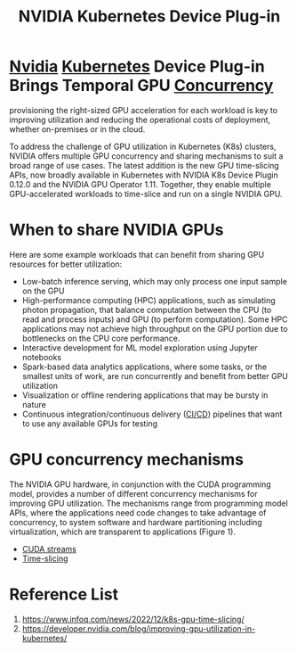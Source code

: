 :PROPERTIES:
:ID:       619e8939-57f4-46a0-bf4f-8bdce724b748
:END:
#+title: NVIDIA Kubernetes Device Plug-in
#+filetags:

* [[id:d6be6fc0-4aa7-45a7-bc65-e81f2a0723a2][Nvidia]] [[id:b60301a4-574f-43ee-a864-15f5793ea990][Kubernetes]] Device Plug-in Brings Temporal GPU [[id:acbac621-3c98-4f2a-b3db-76095a86873d][Concurrency]]
provisioning the right-sized GPU acceleration for each workload is key to improving utilization and reducing the operational costs of deployment, whether on-premises or in the cloud.

To address the challenge of GPU utilization in Kubernetes (K8s) clusters, NVIDIA offers multiple GPU concurrency and sharing mechanisms to suit a broad range of use cases. The latest addition is the new GPU time-slicing APIs, now broadly available in Kubernetes with NVIDIA K8s Device Plugin 0.12.0 and the NVIDIA GPU Operator 1.11. Together, they enable multiple GPU-accelerated workloads to time-slice and run on a single NVIDIA GPU.

* When to share NVIDIA GPUs
Here are some example workloads that can benefit from sharing GPU resources for better utilization:
+ Low-batch inference serving, which may only process one input sample on the GPU
+ High-performance computing (HPC) applications, such as simulating photon propagation, that balance computation between the CPU (to read and process inputs) and GPU (to perform computation). Some HPC applications may not achieve high throughput on the GPU portion due to bottlenecks on the CPU core performance.
+ Interactive development for ML model exploration using Jupyter notebooks
+ Spark-based data analytics applications, where some tasks, or the smallest units of work, are run concurrently and benefit from better GPU utilization
+ Visualization or offline rendering applications that may be bursty in nature
+ Continuous integration/continuous delivery ([[id:8e6e76d5-c2b0-43ba-b837-1a0a68933c23][CI/CD]]) pipelines that want to use any available GPUs for testing

* GPU concurrency mechanisms
The NVIDIA GPU hardware, in conjunction with the CUDA programming model, provides a number of different concurrency mechanisms for improving GPU utilization. The mechanisms range from programming model APIs, where the applications need code changes to take advantage of concurrency, to system software and hardware partitioning including virtualization, which are transparent to applications (Figure 1).
[[https://developer-blogs.nvidia.com/wp-content/uploads/2022/06/GPU-Concurrency-Mechanisms-1024x482.png]]

+ [[id:2ac626b3-c65d-4ecc-8e56-adc900d70c1c][CUDA streams]]
+ [[id:427c1bb9-2154-4e91-a89a-7631f4c12370][Time-slicing]]

* Reference List
1. https://www.infoq.com/news/2022/12/k8s-gpu-time-slicing/
2. https://developer.nvidia.com/blog/improving-gpu-utilization-in-kubernetes/
